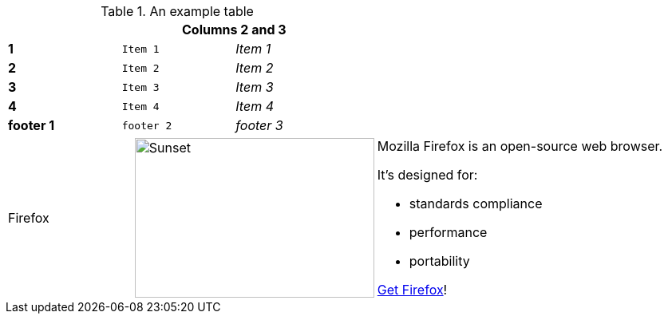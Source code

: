 .An example table
[width="50%",cols=">s,^m,e",frame="none",options="header,footer"]
|==========================
|      2+|Columns 2 and 3
|1       |Item 1  |Item 1
|2       |Item 2  |Item 2
|3       |Item 3  |Item 3
|4       |Item 4  |Item 4
|footer 1|footer 2|footer 3
|==========================

[cols="2,2,5a"]
|===
|Firefox
|image:/assets/litmis-learn.png[alt="Sunset", width="300", height="200"]
|Mozilla Firefox is an open-source web browser.

It's designed for:

* standards compliance
* performance
* portability

http://getfirefox.com[Get Firefox]!
|===

